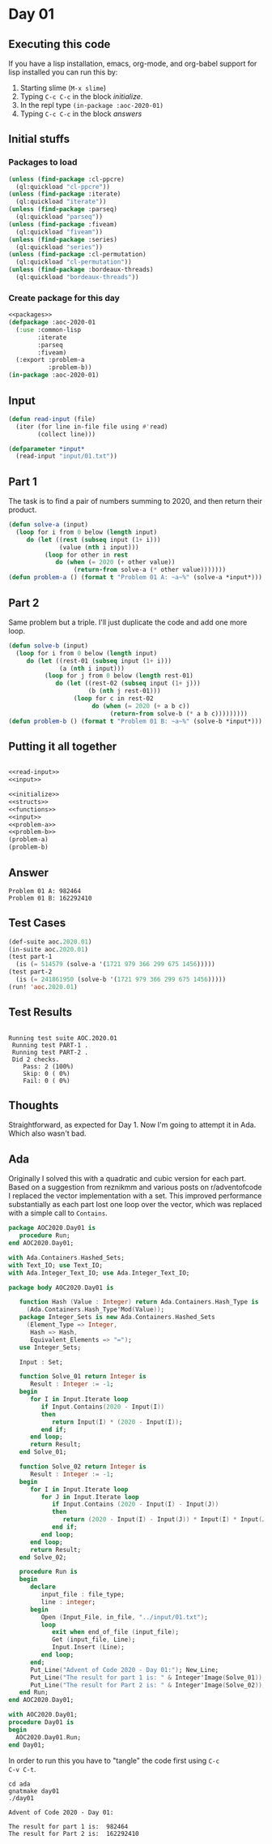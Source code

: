 #+STARTUP: indent contents
#+OPTIONS: num:nil toc:nil
* Day 01
** Executing this code
If you have a lisp installation, emacs, org-mode, and org-babel
support for lisp installed you can run this by:
1. Starting slime (=M-x slime=)
2. Typing =C-c C-c= in the block [[initialize][initialize]].
3. In the repl type =(in-package :aoc-2020-01)=
4. Typing =C-c C-c= in the block [[answers][answers]]
** Initial stuffs
*** Packages to load
#+NAME: packages
#+BEGIN_SRC lisp :results silent
  (unless (find-package :cl-ppcre)
    (ql:quickload "cl-ppcre"))
  (unless (find-package :iterate)
    (ql:quickload "iterate"))
  (unless (find-package :parseq)
    (ql:quickload "parseq"))
  (unless (find-package :fiveam)
    (ql:quickload "fiveam"))
  (unless (find-package :series)
    (ql:quickload "series"))
  (unless (find-package :cl-permutation)
    (ql:quickload "cl-permutation"))
  (unless (find-package :bordeaux-threads)
    (ql:quickload "bordeaux-threads"))
#+END_SRC
*** Create package for this day
#+NAME: initialize
#+BEGIN_SRC lisp :noweb yes :results silent
  <<packages>>
  (defpackage :aoc-2020-01
    (:use :common-lisp
          :iterate
          :parseq
          :fiveam)
    (:export :problem-a
             :problem-b))
  (in-package :aoc-2020-01)
#+END_SRC
** Input
#+NAME: read-input
#+BEGIN_SRC lisp :results silent
  (defun read-input (file)
    (iter (for line in-file file using #'read)
          (collect line)))
#+END_SRC
#+NAME: input
#+BEGIN_SRC lisp :noweb yes :results silent
  (defparameter *input*
    (read-input "input/01.txt"))
#+END_SRC
** Part 1
The task is to find a pair of numbers summing to 2020, and then return
their product.
#+NAME: problem-a
#+BEGIN_SRC lisp :noweb yes :results silent
  (defun solve-a (input)
    (loop for i from 0 below (length input)
       do (let ((rest (subseq input (1+ i)))
                (value (nth i input)))
            (loop for other in rest
               do (when (= 2020 (+ other value))
                    (return-from solve-a (* other value)))))))
  (defun problem-a () (format t "Problem 01 A: ~a~%" (solve-a *input*)))
#+END_SRC
** Part 2
Same problem but a triple. I'll just duplicate the code and add one
more loop.
#+NAME: problem-b
#+BEGIN_SRC lisp :noweb yes :results silent
  (defun solve-b (input)
    (loop for i from 0 below (length input)
       do (let ((rest-01 (subseq input (1+ i)))
                (a (nth i input)))
            (loop for j from 0 below (length rest-01)
               do (let ((rest-02 (subseq input (1+ j)))
                        (b (nth j rest-01)))
                    (loop for c in rest-02
                         do (when (= 2020 (+ a b c))
                              (return-from solve-b (* a b c)))))))))
  (defun problem-b () (format t "Problem 01 B: ~a~%" (solve-b *input*)))
#+END_SRC
** Putting it all together
#+NAME: structs
#+BEGIN_SRC lisp :noweb yes :results silent

#+END_SRC
#+NAME: functions
#+BEGIN_SRC lisp :noweb yes :results silent
  <<read-input>>
  <<input>>
#+END_SRC
#+NAME: answers
#+BEGIN_SRC lisp :results output :exports both :noweb yes :tangle no
  <<initialize>>
  <<structs>>
  <<functions>>
  <<input>>
  <<problem-a>>
  <<problem-b>>
  (problem-a)
  (problem-b)
#+END_SRC
** Answer
#+RESULTS: answers
: Problem 01 A: 982464
: Problem 01 B: 162292410
** Test Cases
#+NAME: test-cases
#+BEGIN_SRC lisp :results output :exports both
  (def-suite aoc.2020.01)
  (in-suite aoc.2020.01)
  (test part-1
    (is (= 514579 (solve-a '(1721 979 366 299 675 1456)))))
  (test part-2
    (is (= 241861950 (solve-b '(1721 979 366 299 675 1456)))))
  (run! 'aoc.2020.01)
#+END_SRC
** Test Results
#+RESULTS: test-cases
: 
: Running test suite AOC.2020.01
:  Running test PART-1 .
:  Running test PART-2 .
:  Did 2 checks.
:     Pass: 2 (100%)
:     Skip: 0 ( 0%)
:     Fail: 0 ( 0%)
** Thoughts
Straightforward, as expected for Day 1. Now I'm going to attempt it in
Ada. Which also wasn't bad.
** Ada
Originally I solved this with a quadratic and cubic version for each
part. Based on a suggestion from reznikmm and various posts on
r/adventofcode I replaced the vector implementation with a set. This
improved performance substantially as each part lost one loop over
the vector, which was replaced with a simple call to =Contains=.
#+BEGIN_SRC ada :tangle ada/aoc2020-day01.ads
  package AOC2020.Day01 is
     procedure Run;
  end AOC2020.Day01;
#+END_SRC

#+BEGIN_SRC ada :tangle ada/aoc2020-day01.adb
  with Ada.Containers.Hashed_Sets;
  with Text_IO; use Text_IO;
  with Ada.Integer_Text_IO; use Ada.Integer_Text_IO;

  package body AOC2020.Day01 is

     function Hash (Value : Integer) return Ada.Containers.Hash_Type is
       (Ada.Containers.Hash_Type'Mod(Value));
     package Integer_Sets is new Ada.Containers.Hashed_Sets
       (Element_Type => Integer,
        Hash => Hash,
        Equivalent_Elements => "=");
     use Integer_Sets;

     Input : Set;

     function Solve_01 return Integer is
        Result : Integer := -1;
     begin
        for I in Input.Iterate loop
           if Input.Contains(2020 - Input(I))
           then
              return Input(I) * (2020 - Input(I));
           end if;
        end loop;
        return Result;
     end Solve_01;

     function Solve_02 return Integer is
        Result : Integer := -1;
     begin
        for I in Input.Iterate loop
           for J in Input.Iterate loop
              if Input.Contains (2020 - Input(I) - Input(J))
              then
                 return (2020 - Input(I) - Input(J)) * Input(I) * Input(J);
              end if;
           end loop;
        end loop;
        return Result;
     end Solve_02;
   
     procedure Run is
     begin
        declare
           input_file : file_type;
           line : integer;
        begin
           Open (Input_File, in_file, "../input/01.txt");
           loop
              exit when end_of_file (input_file);
              Get (input_file, Line);
              Input.Insert (Line);
           end loop;
        end;
        Put_Line("Advent of Code 2020 - Day 01:"); New_Line;
        Put_Line("The result for part 1 is: " & Integer'Image(Solve_01));
        Put_Line("The result for Part 2 is: " & Integer'Image(Solve_02));
     end Run;
  end AOC2020.Day01;
#+END_SRC

#+BEGIN_SRC ada :tangle ada/day01.adb
  with AOC2020.Day01;
  procedure Day01 is
  begin
    AOC2020.Day01.Run;
  end Day01;
#+END_SRC

In order to run this you have to "tangle" the code first using =C-c
C-v C-t=.

#+BEGIN_SRC shell :tangle no :results output :exports both
  cd ada
  gnatmake day01
  ./day01
#+END_SRC

#+RESULTS:
: Advent of Code 2020 - Day 01:
: 
: The result for part 1 is:  982464
: The result for Part 2 is:  162292410
